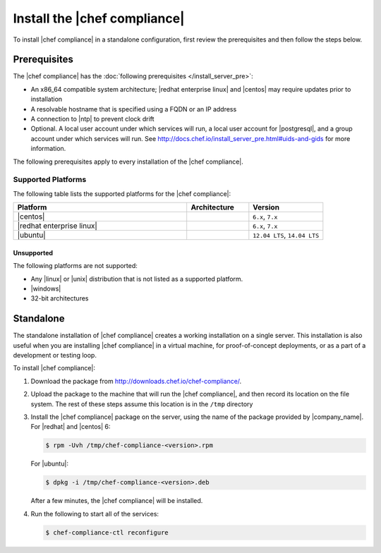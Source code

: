 =====================================================
Install the |chef compliance|
=====================================================

To install |chef compliance| in a standalone configuration, first review the prerequisites and then follow the steps below.

Prerequisites
=====================================================
The |chef compliance| has the :doc:`following prerequisites </install_server_pre>`:

* An x86_64 compatible system architecture; |redhat enterprise linux| and |centos| may require updates prior to installation
* A resolvable hostname that is specified using a FQDN or an IP address
* A connection to |ntp| to prevent clock drift
* Optional. A local user account under which services will run, a local user account for |postgresql|, and a group account under which services will run. See http://docs.chef.io/install_server_pre.html#uids-and-gids for more information.

The following prerequisites apply to every installation of the |chef compliance|.

Supported Platforms
-----------------------------------------------------
The following table lists the supported platforms for the |chef compliance|:

.. list-table::
   :widths: 280 100 120
   :header-rows: 1

   * - Platform
     - Architecture
     - Version
   * - |centos|
     -
     - ``6.x``, ``7.x``
   * - |redhat enterprise linux|
     -
     - ``6.x``, ``7.x``
   * - |ubuntu|
     -
     - ``12.04 LTS``, ``14.04 LTS``

Unsupported
+++++++++++++++++++++++++++++++++++++++++++++++++++++
The following platforms are not supported:

* Any |linux| or |unix| distribution that is not listed as a supported platform.
* |windows|
* 32-bit architectures


Standalone
=====================================================
The standalone installation of |chef compliance| creates a working installation on a single server. This installation is also useful when you are installing |chef compliance| in a virtual machine, for proof-of-concept deployments, or as a part of a development or testing loop.

To install |chef compliance|:

#. Download the package from http://downloads.chef.io/chef-compliance/.
#. Upload the package to the machine that will run the |chef compliance|, and then record its location on the file system. The rest of these steps assume this location is in the ``/tmp`` directory
#. Install the |chef compliance| package on the server, using the name of the package provided by |company_name|. For |redhat| and |centos| 6:

   .. code-block:: bash

      $ rpm -Uvh /tmp/chef-compliance-<version>.rpm

   For |ubuntu|:

   .. code-block:: bash

      $ dpkg -i /tmp/chef-compliance-<version>.deb

   After a few minutes, the |chef compliance| will be installed.

#. Run the following to start all of the services:

   .. code-block:: bash

      $ chef-compliance-ctl reconfigure
